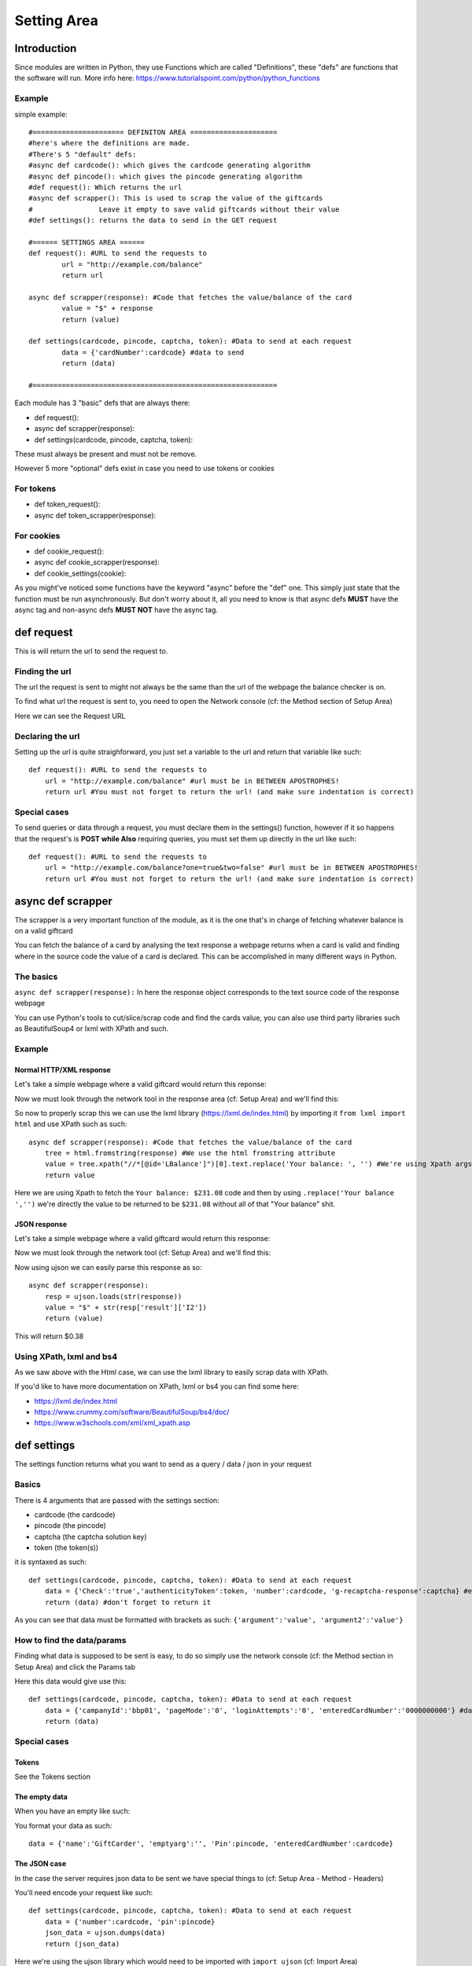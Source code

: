 Setting Area
=============

Introduction
____________

Since modules are written in Python, they use Functions which are called "Definitions", these "defs" are functions that the software will run.
More info here: https://www.tutorialspoint.com/python/python_functions

===========
**Example**
===========
simple example::

        #====================== DEFINITON AREA =====================
        #here's where the definitions are made.
        #There's 5 "default" defs:
        #async def cardcode(): which gives the cardcode generating algorithm
        #async def pincode(): which gives the pincode generating algorithm
        #def request(): Which returns the url
        #async def scrapper(): This is used to scrap the value of the giftcards
        #                Leave it empty to save valid giftcards without their value
        #def settings(): returns the data to send in the GET request

        #====== SETTINGS AREA ======
        def request(): #URL to send the requests to
                url = "http://example.com/balance"
                return url

        async def scrapper(response): #Code that fetches the value/balance of the card
                value = "$" + response
                return (value)

        def settings(cardcode, pincode, captcha, token): #Data to send at each request
                data = {'cardNumber':cardcode} #data to send
                return (data)

        #===========================================================

Each module has 3 "basic" defs that are always there:

- def request():

- async def scrapper(response):

- def settings(cardcode, pincode, captcha, token):

These must always be present and must not be remove.

However 5 more "optional" defs exist in case you need to use tokens or cookies

==============
**For tokens**
==============

- def token_request():

- async def token_scrapper(response):

===============
**For cookies**
===============
- def cookie_request():

- async def cookie_scrapper(response):

- def cookie_settings(cookie):

As you might've noticed some functions have the keyword "async" before the "def" one. This simply just state that the function must be run asynchronously. But don't worry about it, all you need to know is that async defs **MUST** have the async tag and non-async defs **MUST NOT** have the async tag.



def request
___________
This is will return the url to send the request to.

===================
**Finding the url**
===================
The url the request is sent to might not always be the same than the url of the webpage the balance checker is on.

To find what url the request is sent to, you need to open the Network console (cf: the Method section of Setup Area)

Here we can see the Request URL

.. image:: https://b.catgirlsare.sexy/Q5r4.png
    :align: center
    :alt: Request Url
	
=====================
**Declaring the url**
=====================
Setting up the url is quite straighforward, you just set a variable to the url and return that variable like such::

        def request(): #URL to send the requests to
            url = "http://example.com/balance" #url must be in BETWEEN APOSTROPHES!
            return url #You must not forget to return the url! (and make sure indentation is correct)

==================
**Special cases**
==================
To send queries or data through a request, you must declare them in the settings() function, however if it so happens that the request's is **POST while Also** requiring queries, you must set them up directly in the url like such::

        def request(): #URL to send the requests to
            url = "http://example.com/balance?one=true&two=false" #url must be in BETWEEN APOSTROPHES!
            return url #You must not forget to return the url! (and make sure indentation is correct)


async def scrapper
__________________

The scrapper is a very important function of the module, as it is the one that's in charge of fetching whatever balance is on a valid giftcard

You can fetch the balance of a card by analysing the text response a webpage returns when a card is valid and finding where in the source code the value of a card is declared. This can be accomplished in many different ways in Python.

==============
**The basics**
==============

``async def scrapper(response):`` In here the response object corresponds to the text source code of the response webpage

You can use Python's tools to cut/slice/scrap code and find the cards value, you can also use third party libraries such as BeautifulSoup4 or lxml with XPath and such.

===========
**Example**
===========

Normal HTTP/XML response
------------------------

Let's take a simple webpage where a valid giftcard would return this reponse:


.. image:: https://b.catgirlsare.sexy/KlBK.png
    :align: center
    :alt: Example of valid response

Now we must look through the network tool in the response area (cf: Setup Area) and we'll find this:

.. image:: https://b.catgirlsare.sexy/cDDd.png
    :align: center
    :alt: Example of valid response

So now to properly scrap this we can use the lxml library (https://lxml.de/index.html) by importing it ``from lxml import html`` and use XPath such as such::

    async def scrapper(response): #Code that fetches the value/balance of the card
        tree = html.fromstring(response) #We use the html fromstring attribute
        value = tree.xpath("//*[@id='LBalance']")[0].text.replace('Your balance: ', '') #We're using Xpath args to fetch the balance
        return value
		
Here we are using Xpath to fetch the ``Your balance: $231.08`` code and then by using ``.replace('Your balance ','')`` we're directly the value to be returned to be ``$231.08`` without all of that "Your balance" shit.

JSON response
-------------

Let's take a simple webpage where a valid giftcard would return this response:

.. image:: https://b.catgirlsare.sexy/xRvm.png
    :align: center
    :alt: Example of valid response

Now we must look through the network tool (cf: Setup Area) and we'll find this:

.. image:: https://b.catgirlsare.sexy/Knem.png
    :align: center
    :alt: Example of valid response

Now using ujson we can easily parse this response as so::

    async def scrapper(response):
        resp = ujson.loads(str(response))
        value = "$" + str(resp['result']['I2'])
        return (value)

This will return $0.38

=============================
**Using XPath, lxml and bs4**
=============================

As we saw above with the Html case, we can use the lxml library to easily scrap data with XPath.

If you'd like to have more documentation on XPath, lxml or bs4 you can find some here:

- https://lxml.de/index.html
- https://www.crummy.com/software/BeautifulSoup/bs4/doc/
- https://www.w3schools.com/xml/xml_xpath.asp

def settings
____________

The settings function returns what you want to send as a query / data / json in your request

===========
**Basics**
===========

There is 4 arguments that are passed with the settings section:

- cardcode (the cardcode)
- pincode (the pincode)
- captcha (the captcha solution key)
- token (the token(s))

it is syntaxed as such::

    def settings(cardcode, pincode, captcha, token): #Data to send at each request
        data = {'Check':'true','authenticityToken':token, 'number':cardcode, 'g-recaptcha-response':captcha} #example data to send
        return (data) #don't forget to return it

As you can see that data must be formatted with brackets as such: ``{'argument':'value', 'argument2':'value'}``

===============================
**How to find the data/params**
===============================

Finding what data is supposed to be sent is easy, to do so simply use the network console (cf: the Method section in Setup Area) and click the Params tab

.. image:: https://b.catgirlsare.sexy/wnZM.png
    :align: center
    :alt: Params tab

Here this data would give use this::

    def settings(cardcode, pincode, captcha, token): #Data to send at each request
        data = {'campanyId':'bbp01', 'pageMode':'0', 'loginAttempts':'0', 'enteredCardNumber':'0000000000'} #data to send
        return (data)

=================
**Special cases**
=================

Tokens
-------
See the Tokens section

The empty data
--------------
When you have an empty like such:

.. image:: https://b.catgirlsare.sexy/p3yv.png
    :align: center
    :alt: Empty arg

You format your data as such::

    data = {'name':'GiftCarder', 'emptyarg':'', 'Pin':pincode, 'enteredCardNumber':cardcode}

The JSON case
--------------
In the case the server requires json data to be sent we have special things to (cf: Setup Area - Method - Headers)

You'll need encode your request like such::

    def settings(cardcode, pincode, captcha, token): #Data to send at each request
        data = {'number':cardcode, 'pin':pincode}
        json_data = ujson.dumps(data)
        return (json_data)
		
Here we're using the ujson library which would need to be imported with ``import ujson`` (cf: Import Area)


The Token case
______________

Tokens are usually small strings hidden a webpage's source to identify the validity of a request.

If the website you're trying to brute uses token, you must add a few functions to your module. First you need to set ``token = True`` in the Setup Area

Then you must add these 2 Functions:

- def token_request():

- async def token_scrapper(response):

=================
def token_request
=================

This works exactly like ``def request():`` does. Tokens aren't always hidden in the same webpage of the request.

A such you must declare what url the bot will fetch the source code from::

    def token_request():
        url = 'https://example.com/page'
        return url

==================================
async def token_scrapper(response)
==================================

Now this is the same thing as the ``async def scrapper(response)`` function. Except that instead of scrapping a card's value, we're scrapping a (or multiple) token's value.

This function works the same as the scrapper one like this::

    async def token_scrapper(response): #The response object is the source code of the url you specified earlier
        tree = html.fromstring(response)
        token = tree.xpath('//*[@name="OWASP_CSRFTOKEN"]/@value')[0] #little example using the lxml library and XPath
        return token

====================
Multiple tokens case
====================

In the case the website you're making a module for requires more than one token hidden in the source code, you must bundle your tokens together in square brackets to make a python list

Like this::

    async def token_scrapper(response): #The response object is the source code of the url you specified earlier
        tree = html.fromstring(response)
        token_one = tree.xpath('//*[@name="OWASP_CSRFTOKEN"]/@value')[0] #little example using the lxml library and XPath
        token_two = tree.xpath('//*[@name="XKCD_CSRFTOKEN"]/@value')[0]
        return [token_one, token_two] #this will return both tokens as a list

===================================
Using them in the settings function
===================================

Now once you've specified the url to fetch the tokens, and scrapped them, it is now time to use them in your request. 

You'll notice you have a ``token`` argument already present in the settings function, this is equal to what the ``token_scrapper(response)`` function returned.

To use them, do like so::

    def settings(cardcode, pincode, captcha, token): #Data to send at each request
        data = {'campanyId':'bbp01', 'pageMode':'0', 'TOKEN':token, 'enteredCardNumber':'0000000000'} #data to send
        return (data)

Now if you have returned a list of multiple tokens, you can set them up likes this::

    def settings(cardcode, pincode, captcha, token): #Data to send at each request
        data = {'campanyId':'bbp01', 'pageMode':'0', 'TOKEN1':token[0], 'TOKEN2':token[1], 'TOKEN3':token[2], 'enteredCardNumber':'0000000000'} #data to send
        return (data)

As you can see in this example, we add a number between square brackets to specify which element of a list we want. Here's an example:

Let's say we have a token_scrapper function like so::

    async def token_scrapper(response): #The response object is the source code of the url you specified earlier
        token_one = "Bot"
        token_two = "Beater"
        return [token_one, token_two] #this will return both tokens as a list

Well in this case, specifying ``token[0]`` in the settings function will return "Bot" and specifying ``token[1]`` will return "Beater"


The Cookie case
_______________

Cookies are small strings of text that are sent during a request to send information on the user. Sometimes these cookies are used as identifiers to verify the validity of a request

If the website you're trying to brute uses cookies, you must add a few functions to your module. First you need to set ``cookie = True`` in the Setup Area

Then you must add these 3 Functions:

- def cookie_request():

- async def cookie_scrapper(response):

- def cookie_settings():

==================
def cookie_request
==================

This works exactly like ``def request():`` and ``def token_request()``.

A such you must declare what url the bot will fetch the cookies from::

    def cookie_request():
        url = 'https://example.com/page'
        return url

===================================
async def cookie_scrapper(response)
===================================

This function will work a little differently than the normal scrapper function or the token scrapper.

/!\ This part is still under construction /!\